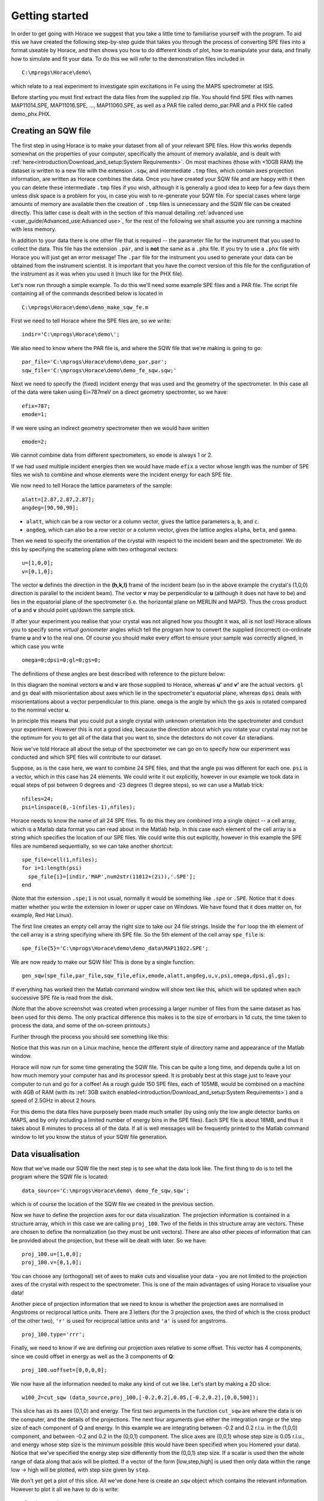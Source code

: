 ###############
Getting started
###############

In order to get going with Horace we suggest that you take a little time to familiarise yourself with the program. To
aid this we have created the following step-by-step guide that takes you through the process of converting SPE files
into a format useable by Horace, and then shows you how to do different kinds of plot, how to manipulate your data, and
finally how to simulate and fit your data. To do this we will refer to the demonstration files included in

::

   C:\mprogs\Horace\demo\


which relate to a real experiment to investigate spin excitations in Fe using the MAPS spectrometer at ISIS.

Before starting you must first extract the data files from the supplied zip file. You should find SPE files with names
MAP11014.SPE, MAP11016.SPE, ..., MAP11060.SPE, as well as a PAR file called demo_par.PAR and a PHX file called
demo_phx.PHX.

Creating an SQW file
====================

The first step in using Horace is to make your dataset from all of your relevant SPE files. How this works depends
somewhat on the properties of your computer, specifically the amount of memory available, and is dealt with
:ref:`here<introduction/Download_and_setup:System Requirements>`.
On most machines (those with <10GB RAM) the dataset is written to a new file with the extension ``.sqw``, and
intermediate ``.tmp`` files, which contain axes projection information, are written as Horace combines the data. Once you
have created your SQW file and are happy with it then you can delete these intermediate ``.tmp`` files if you wish, although
it is generally a good idea to keep for a few days them unless disk space is a problem for you, in case you wish to
re-generate your SQW file. For special cases where large amounts of memory are available then the creation of ``.tmp`` files
is unnecessary and the SQW file can be created directly. This latter case is dealt with in the section of this manual
detailing :ref:`advanced use <user_guide/Advanced_use:Advanced use>`, for the rest of the following we shall assume you
are running a machine with less memory.

In addition to your data there is one other file that is required -- the parameter file for the instrument that you used
to collect the data. This file has the extension ``.par``, and is **not** the same as a ``.phx`` file. If you try to use a ``.phx``
file with Horace you will just get an error message! The ``.par`` file for the instrument you used to generate your data can
be obtained from the instrument scientist. It is important that you have the correct version of this file for the
configuration of the instrument as it was when you used it (much like for the PHX file).

Let's now run through a simple example. To do this we'll need some example SPE files and a PAR file. The script file
containing all of the commands described below is located in

::

   C:\mprogs\Horace\demo\demo_make_sqw_fe.m


First we need to tell Horace where the SPE files are, so we write:

::

   indir='C:\mprogs\Horace\demo\';


We also need to know where the PAR file is, and where the SQW file that we're making is going to go:

::

   par_file='C:\mprogs\Horace\demo\demo_par.par';
   sqw_file='C:\mprogs\Horace\demo\demo_fe_sqw.sqw;'


Next we need to specify the (fixed) incident energy that was used and the geometry of the spectrometer. In this case all
of the data were taken using Ei=787meV on a direct geometry spectromter, so we have:

::

   efix=787;
   emode=1;


If we were using an indirect geometry spectrometer then we would have written

::

   emode=2;


We cannot combine data from different spectrometers, so ``emode`` is always 1 or 2.

If we had used multiple incident energies then we would have made ``efix`` a vector whose length was the number of SPE
files we wish to combine and whose elements were the incident energy for each SPE file.

We now need to tell Horace the lattice parameters of the sample:

::

   alatt=[2.87,2.87,2.87];
   angdeg=[90,90,90];


- ``alatt``, which can be a row vector or a column vector, gives the lattice parameters ``a``, ``b``, and ``c``.
- ``angdeg``, which can also be a row vector or a column vector, gives the lattice angles ``alpha``, ``beta``, and ``gamma``.


Then we need to specify the orientation of the crystal with respect to the incident beam and the spectrometer. We do
this by specifying the scattering plane with two orthogonal vectors:

::

   u=[1,0,0];
   v=[0,1,0];

The vector **u** defines the direction in the **(h,k,l)** frame of the incident beam (so in the above example the
crystal's (1,0,0) direction is parallel to the incident beam). The vector **v** may be perpendicular to **u**
(although it does not have to be) and lies in the equatorial plane of the spectrometer (i.e. the horizontal plane on
MERLIN and MAPS). Thus the cross product of **u** and **v** should point up/down the sample stick.

If after your experiment you realise that your crystal was not aligned how you thought it was, all is not lost! Horace
allows you to specify some *virtual goniometer* angles which tell the program how to convert the supplied (incorrect)
co-ordinate frame **u** and **v** to the real one. Of course you should make every effort to ensure your sample
was correctly aligned, in which case you write

::

   omega=0;dpsi=0;gl=0;gs=0;


The definitions of these angles are best described with reference to the picture below:

.. image:: ../images/Gonio_angle_definitions.jpg
   :width: 300px
   :alt: Virtual goniometer angle definitions


In this diagram the nominal vectors **u** and **v** are those supplied to Horace, whereas **u'** and
**v'** are the actual vectors. ``gl`` and ``gs`` deal with misorientation about axes which lie in the
spectrometer's equatorial plane, whereas ``dpsi`` deals with misorientations about a vector perpendicular to this
plane. ``omega`` is the angle by which the ``gs`` axis is rotated compared to the nominal vector **u**.

In principle this means that you could put a single crystal with unknown orientation into the spectrometer and conduct
your experiment. However this is not a good idea, because the direction about which you rotate your crystal may not be
the optimum for you to get all of the data that you want to, since the detectors do not cover :math:`4 \pi` steradians.

Now we've told Horace all about the setup of the spectrometer we can go on to specify how our experiment was conducted
and which SPE files will contribute to our dataset.

Suppose, as is the case here, we want to combine 24 SPE files, and that the angle psi was different for each
one. ``psi`` is a vector, which in this case has 24 elements. We could write it out explicitly, however in our example
we took data in equal steps of psi between 0 degrees and -23 degrees (1 degree steps), so we can use a Matlab trick:

::

   nfiles=24;
   psi=linspace(0,-1(nfiles-1),nfiles);


Horace needs to know the name of all 24 SPE files. To do this they are combined into a single object -- a cell array,
which is a Matlab data format you can read about in the Matlab help. In this case each element of the cell array is a
string which specifies the location of our SPE files. We could write this out explicitly, however in this example the
SPE files are numbered sequentially, so we can take another shortcut:

::

   spe_file=cell(1,nfiles);
   for i=1:length(psi)
     spe_file{i}=[indir,'MAP',num2str(11012+(2i)),'.SPE'];
   end


(Note that the extension ``.spe;1`` is not usual, normally it would be something like ``.spe`` or ``.SPE``. Notice that
it does matter whether you write the extension in lower or upper case on Windows. We have found that it does matter on,
for example, Red Hat Linux).

The first line creates an empty cell array the right size to take our 24 file strings. Inside the ``for`` loop the ith
element of the cell array is a string specifying where ith SPE file. So the 5th element of the cell array ``spe_file``
is:

::

   spe_file{5}='C:\mprogs\Horace\demo\demo_data\MAP11022.SPE';


We are now ready to make our SQW file! This is done by a single function:

::

   gen_sqw(spe_file,par_file,sqw_file,efix,emode,alatt,angdeg,u,v,psi,omega,dpsi,gl,gs);


If everything has worked then the Matlab command window will show text like this, which will be updated when each
successive SPE file is read from the disk.

.. image:: ../images/Screenshot1.png
   :width: 500px
   :alt: The command window display during gen_sqw


(Note that the above screenshot was created when processing a larger number of files from the same dataset as has been
used for this demo. The only practical difference this makes is to the size of errorbars in 1d cuts, the time taken to
process the data, and some of the on-screen printouts.)

Further through the process you should see something like this:

.. image:: ../images/Screenshot2.png
   :width: 500px
   :alt: The command window display during gen_sqw


Notice that this was run on a Linux machine, hence the different style of directory name and appearance of the Matlab window.

Horace will now run for some time generating the SQW file. This can be quite a long time, and depends quite a lot on how
much memory your computer has and its processor speed. It is probably best at this stage just to leave your computer to
run and go for a coffee! As a rough guide 150 SPE files, each of 105MB, would be combined on a machine with 4GB of RAM
(with its :ref:`3GB switch enabled<introduction/Download_and_setup:System Requirements>`) and a speed of 2.5GHz in
about 2 hours.

For this demo the data files have purposely been made much smaller (by using only the low angle detector banks on MAPS,
and by only including a limited number of energy bins in the SPE files). Each SPE file is about 18MB, and thus it takes
about 8 minutes to process all of the data. If all is well messages will be frequently printed to the Matlab command
window to let you know the status of your SQW file generation.


Data visualisation
==================

Now that we've made our SQW file the next step is to see what the data look like. The first thing to do is to tell the
program where the SQW file is located:

::

   data_source='C:\mprogs\Horace\demo\ demo_fe_sqw.sqw';


which is of course the location of the SQW file we created in the previous section.

Now we have to define the projection axes for our data visualization. The projection information is contained in a
structure array, which in this case we are calling ``proj_100``. Two of the fields in this structure array are
vectors. These are chosen to define the normalization (so they must be unit vectors). There are also other pieces of
information that can be provided about the projection, but these will be dealt with later. So we have:

::

   proj_100.u=[1,0,0];
   proj_100.v=[0,1,0];


You can choose any (orthogonal) set of axes to make cuts and visualise your data - you are not limited to the projection
axes of the crystal with respect to the spectrometer. This is one of the main advantages of using Horace to visualise
your data!

Another piece of projection information that we need to know is whether the projection axes are normalised in Angstroms
or reciprocal lattice units. There are 3 letters (for the 3 projection axes, the third of which is the cross product of
the other two), ``'r'`` is used for reciprocal lattice units and ``'a'`` is used for angstroms.

::

   proj_100.type='rrr';


Finally, we need to know if we are defining our projection axes relative to some offset. This vector has 4 components,
since we could offset in energy as well as the 3 components of **Q**:

::

   proj_100.uoffset=[0,0,0,0];


We now have all the information needed to make any kind of cut we like. Let's start by making a 2D slice:

::

   w100_2=cut_sqw (data_source,proj_100,[-0.2,0.2],0.05,[-0.2,0.2],[0,0,500]);


.. image:: ../images/Screenshot_cut1.png
   :width: 500px
   :alt: Matlab window during cutting


This slice has as its axes (0,1,0) and energy. The first two arguments in the function ``cut_sqw`` are where the data is
on the computer, and the details of the projections. The next four arguments give either the integration range or the
step size of each component of Q and energy. In this example we are integrating between -0.2 and 0.2 r.l.u. in the
(1,0,0) component, and between -0.2 and 0.2 in the (0,0,1) component. The slice axes are (0,0,1) whose step size is 0.05
r.l.u., and energy whose step size is the minimum possible (this would have been specified when you Homered your
data). Notice that we've specified the energy step size differently from the (0,0,1) step size. If a scalar is used then
the whole range of data along that axis will be plotted. If a vector of the form [low,step,high] is used then only data
within the range low -> high will be plotted, with step size given by ``step``.

We don't yet get a plot of this slice. All we've done here is create an ``sqw`` object which contains the relevant
information. However to plot it all we have to do is write:

::

   plot(w100_2);


.. image:: ../images/Screenshot_cut2.png
   :width: 301px
   :alt: 2d cut from the data


The ranges of the axes are not quite right, but we can easily change that:

::

   lx 1 3
   ly 0 150
   lz 0 1


.. image:: ../images/Screenshot_cut3.png
   :width: 301px
   :alt: 2d cut from data, with plot axes modified


This makes the horizontal axis go from 1 to 3, the vertical axis from 0 to 150, and the colour scale go from 0 to 1.

If we wanted to make a 1D cut through the data then the syntax is exactly the same. For example:

::

   w100_1=cut_sqw (data_source,proj_100,[-0.2,0.2],0.05,[-0.2,0.2],[60,70]);
   plot(w100_1);
   lx 1 3
   ly 0.2 0.8


.. image:: ../images/Screenshot_1dcut.png
   :width: 301px
   :alt: 1d cut


would give us a cut along the (0,k,0) axis at a constant energy of 65meV.

3D slices are also possible. To visualize these the "sliceomatic" program is used. When the plot command is executed a
GUI is launched that allows you to plot multiple slices through the data. For example you could plot the same slice with
x and y axes of (1,0,0) and (0,1,0) at a range of energies.

.. image:: ../images/Screenshot_3dslice.png
   :width: 501px
   :alt: Sliceomatic in action


It is possible to save your cuts / slices to be viewed again later. This can be done very simply in two ways. If you add
an extra argument to the end of ``cut_sqw``, then the cut data are sent to a file. For our 1D cut above this would be:

::

   cut_file = 'C:\mprogs\Horace\demo\plots\w100_1.sqw';
   w100_1b=cut_sqw (data_source,proj_100,[-0.2,0.2],0.05,[-0.2,0.2],[60,70],cut_file);


Now if we want to read this in again at some later time all we need to do is type:

::

   w100_1b = read_sqw(cut_file);
   plot(w100_1b);
   lx 1 3; ly 0.2 0.8


Alternatively you can store the cut data in the Matlab workspace, simply by typing:

::

   w100_1b=cut_sqw (data_source,proj_100,[-0.2,0.2],0.05,[-0.2,0.2],[60,70]);


Note, however, that the variable ``w100_1b`` will only be stored in the Matlab workspace, so it could easily be
overwritten, or lost if you quit Matlab without saving your workspace.

As we stated above, the objects that you created using the ``cut_sqw`` and ``cut`` commands are all of the type
``sqw``. These are the generic objects dealt with by Horace and can represent data that is 0 to 4- dimensional. The sqw
objects contain information about the contributing pixels to the cut, which in principle allow things like resolution
corrections to be done when you analyse your data. However, in some instances you may not wish to retain this
information, for example if you are dealing with lots of large 4-dimensional objects and are worried about running out
of memory, or if you do not intend to use the pixel information. If this is the case there are two things you can do,
depending on whether you are cutting data from a file or from an object in memory. If cutting data from a file and you
do not wish to retain pixel information then the syntax is

::

   w100_2_nopixels=cut_sqw (data_source,proj_100,[-0.2,0.2],0.05,[-0.2,0.2],[0,0,500],'-nopix');


If cutting data from an sqw object in memory then the syntax is

::

   w100_1d=cut(w100_2,0.05,[60,70],'-nopix');


where ``w100_2`` is the 2-dimensional sqw object created earlier.

If you make a cut to create an object that is 2-dimensional, but with no pixel information, then it becomes a new type
of Horace object -- in this case a ``d2d``. If the cut creates a 1-d object then it is known as a ``d1d``, and so on. Most
operations that apply to sqw objects also apply to dnd objects, albeit appropriately modified, e.g. the command ``plot``
applies to both kinds of data. The most notable difference applies to simulation and fitting of data.


Basic data manipulation
=======================

Horace allows you to manipulate your data in many different ways. The number of manipulation functions supplied with the
standard download is quite small, however it is relatively easy to write your own bespoke functions -- the syntax can be
worked out by looking at the existing functions.

It is important to realise that there are essentially 3 different kinds of function, each with a slightly different
syntax. The first set of functions, which will be described first below, are ones which take an existing data set and
manipulate it in some way before returning the manipulated dataset. An example of this would be dividing the entire
dataset by the Bose factor.

The second kind of function is a general function which takes a number of input vectors, corresponding to the axes of
the desired output object and performs a mathematical operation on them to give an n-dimensional output. An example of
this would be a function called something like ``gauss_2d`` which takes two vectors that specify a grid in
(**Q**,E)-space and some parameter, and returns a 2D grid with an intensity modeled by a Gaussian.

The final kind of function is a "proper" model of S(**Q**,E), i.e. one which takes all of the values of **Q** and E for
a particular dataset and calculates a dispersion relation, say, which is then plugged into a simple harmonic oscillator
response function.


With the above caveats in mind, let's demonstrate two different kinds of data manipulation of the first type discussed
above. In the first we will simulate the background for a 2D slice by looking at the signal at high \|\ **Q**\ \| in a
1D cut and then replicating it into 2D and subtracting from the real data. We'll then demonstrate correcting the data
for the Bose-Einstein thermal population factor.

First create a new 2D slice and save to file:

::

   cut_file = 'C:\mprogs\Horace\demo\ w110.sqw';
   cut_sqw (data_source, proj_110, [-0.2,0.2], [1,0.05,5], [-0.2,0.2], [0,0,150], cut_file);
   w110 = read_sqw(cut_file);


Now make a 1D cut out of this slice along the energy axis, with the integration range along (0,1,0) of 4.8 to 5:

::

   wbackcut = cut(w110,1,[4.8,5]);


Next make a new 2D slice by replicating the cut along one of the integration axes:

::

   wback = replicate(wbackcut,w110);
   plot(wback);


.. image:: ../images/Screenshot_background_replicated.png
   :width: 300px
   :alt: 2d cut made by replicating a 1d cut


This is a 2D slice that is over the same range as w110. We now subtract this from the real data:

::

   wdiff = w110-wback;
   plot(wdiff);


.. image:: ../images/Screenshot_background_subtracted.png
   :width: 300px
   :alt: Background-subtracted data


Simulations
===========

It is not only possible to plot and manipulate data, it is also possible to simulate an entire dataset, or parts of a
dataset. We will illustrate this option using two examples, one that gives a quartet of Gaussian profile peaks, and
another that simulates the intensity from a Heisenberg ferromagnet.

It is often the case that you do not have a full model of S(**Q**,E), but rather you just want to determine how a
particular peak changes with, for example, temperature or neutron energy transfer. An example would be to monitor the
positions and intensities of a quartet peaks. We can generate a slice from our demo data by typing:

::

   w_template=cut_sqw(data_source,proj_100,[-0.4,0.2],[0,0.05,3],[-0.5,0.05,3],[30,40]);


This should give a plot that looks like this:

.. image:: ../images/Screenshot_CutToSim.png
   :width: 300px
   :alt: 2d data


We will now simulate this using the demonstration function ``demo_4gauss``. This is a specially written function which
works only for 2D datasets (slices) where both axes are momentum. Read through the code in

::

   C:\mprogs\Horace\functions\demo_4gauss.m


to see if you can understand how the function works... It is a far from simple task to write a function that is
completely general for any dimensionality of dataset, so you typically write functions such as this that work only for a
particular dimensionality. It is important, therefore, for your own book-keeping, that you give the functions sensible
names that reflect both what they do and what sort of dataset they apply to.

Now let's run the function. Instead of using ``user_func`` we will use ``func_eval``. The syntax for functions called by
this routine is slightly different:

::

   w_sim= func_eval (w_template,@demo_4gauss,[6 1 1 0.1 1.25 6 1]);


The arguments in the square parentheses are the function inputs, and in this case they correspond respectively to
amplitude, satellite position x-coordinate, satellite y-coordinate, central position x-coordinate, central y-coordinate,
and background. In general the input to a function called by ``func_eval`` can take any form (e.g. a cell array, a
structure array, a string, etc.), although if you wish to pass anything other than a vector of parameters, such as that
shown above, then it must be packed into a cell array.

Notice that the syntax of the input arguments is somewhat different for ``func_eval`` compared to ``user_func``, since
with the former we input the parameters as a vector, rather than as separate arguments. The form of the function itself
is also different, since it takes some arrays of parameters and calculates an intensity at those points, rather than
taking an existing intensity array and modifying it.

.. image:: ../images/Screenshot_SimCut.png
   :width: 300px
   :alt: 2d simulation


``func_eval`` works for both sqw and dnd objects with almost the same syntax. For sqw objects pixel information is
simulated according to the intensity calculated for the data grid, whereas for dnd objects this is not required. It is
also possible to simulate a dnd from a template sqw object by using an additional keyword argument of the form

::

   dnd_sim= func_eval (w_template,@demo_4gauss,[6 1 1 0.1 1.25 6 1],'all');


Furthermore one can use the same keyword argument on a template dnd object so that intensity is simulated over the
entire data range, rather than just at the points where there are data in the template object.

There is another way of performing a simulation, using a different method and a simulation function with a slightly
different input structure. In this case you are fitting a full model of S(**Q**,E), so the function we will demonstrate
here is a model appropriate for spin excitations of a 3D Heisenberg ferromagnet. The function is called
``FM_spinwaves_2dSlice_sqw``, and it takes as its inputs arrays (or scalars) for all 3 components of **Q** plus energy,
as well as the other function parameters (exchange constant etc.). The format of the inputs for this function are thus
different from those of ``demo_4gauss`` - to see the differences it is probably easiest to examine the code for the two
functions side-by-side.

::

   w_sim= sqw_eval (w_template,@FM_spinwaves_2dSlice_sqw,[300 0 2 10 2]);


In general it is better to use ``func_eval`` for simple functions such as Gaussians and so on, and sqw for "proper"
models of the scattering. The different syntax makes it easier to keep track of what kind of model for the scattering is
being employed. As before, the keyword ``'all'`` can be added to the arguments of this function, however in this case it is
ignored if the object ``w_template`` is an sqw object. If ``w_template`` is a dnd object then as for func_eval the
keyword ``'all'`` ensures that data are simulated over the entire data range. As with ``func_eval``, the parameters passed
to the function can either take the form of a vector of numerical parameters, or a cell array comprising any other form
of input.


Fitting
=======

You can also use Horace to fit your data. It can take quite a long time for the fit to converge, so it is therefore a
good idea to provide a good initial guess of the fit parameters. You can work these out simulating and then comparing
the result to the data by eye.

For an introduction and overview of how to use the following fitting functions, please read
:ref:`Fitting data<manual/Multifit:Multifit>`. For comprehensive help, please use the Matlab documentation for the various fitting
functions that can be obtained by using the ``doc`` command, for example ``doc d1d/multifit`` (for fitting function like
Gaussians to d1d objects) or ``doc sqw/multifit_sqw`` (fitting models for S(Q,w) to sqw objects).
